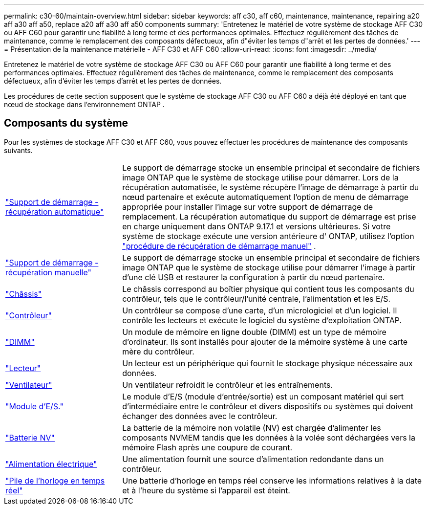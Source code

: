 ---
permalink: c30-60/maintain-overview.html 
sidebar: sidebar 
keywords: aff c30, aff c60, maintenance, maintenance, repairing a20 aff a30 aff a50, replace a20 aff a30 aff a50 components 
summary: 'Entretenez le matériel de votre système de stockage AFF C30 ou AFF C60 pour garantir une fiabilité à long terme et des performances optimales. Effectuez régulièrement des tâches de maintenance, comme le remplacement des composants défectueux, afin d"éviter les temps d"arrêt et les pertes de données.' 
---
= Présentation de la maintenance matérielle - AFF C30 et AFF C60
:allow-uri-read: 
:icons: font
:imagesdir: ../media/


[role="lead"]
Entretenez le matériel de votre système de stockage AFF C30 ou AFF C60 pour garantir une fiabilité à long terme et des performances optimales. Effectuez régulièrement des tâches de maintenance, comme le remplacement des composants défectueux, afin d'éviter les temps d'arrêt et les pertes de données.

Les procédures de cette section supposent que le système de stockage AFF C30 ou AFF C60 a déjà été déployé en tant que nœud de stockage dans l'environnement ONTAP .



== Composants du système

Pour les systèmes de stockage AFF C30 et AFF C60, vous pouvez effectuer les procédures de maintenance des composants suivants.

[cols="25,65"]
|===


 a| 
link:bootmedia-replace-workflow-bmr.html["Support de démarrage - récupération automatique"]
 a| 
Le support de démarrage stocke un ensemble principal et secondaire de fichiers image ONTAP que le système de stockage utilise pour démarrer.  Lors de la récupération automatisée, le système récupère l'image de démarrage à partir du nœud partenaire et exécute automatiquement l'option de menu de démarrage appropriée pour installer l'image sur votre support de démarrage de remplacement. La récupération automatique du support de démarrage est prise en charge uniquement dans ONTAP 9.17.1 et versions ultérieures. Si votre système de stockage exécute une version antérieure d' ONTAP, utilisez l'option link:bootmedia-replace-workflow.html["procédure de récupération de démarrage manuel"] .



 a| 
link:bootmedia-replace-workflow.html["Support de démarrage - récupération manuelle"]
 a| 
Le support de démarrage stocke un ensemble principal et secondaire de fichiers image ONTAP que le système de stockage utilise pour démarrer l'image à partir d'une clé USB et restaurer la configuration à partir du nœud partenaire.



 a| 
link:chassis-replace-workflow.html["Châssis"]
 a| 
Le châssis correspond au boîtier physique qui contient tous les composants du contrôleur, tels que le contrôleur/l'unité centrale, l'alimentation et les E/S.



 a| 
link:controller-replace-workflow.html["Contrôleur"]
 a| 
Un contrôleur se compose d'une carte, d'un micrologiciel et d'un logiciel. Il contrôle les lecteurs et exécute le logiciel du système d'exploitation ONTAP.



 a| 
link:dimm-replace.html["DIMM"]
 a| 
Un module de mémoire en ligne double (DIMM) est un type de mémoire d'ordinateur. Ils sont installés pour ajouter de la mémoire système à une carte mère du contrôleur.



 a| 
link:drive-replace.html["Lecteur"]
 a| 
Un lecteur est un périphérique qui fournit le stockage physique nécessaire aux données.



 a| 
link:fan-replace.html["Ventilateur"]
 a| 
Un ventilateur refroidit le contrôleur et les entraînements.



 a| 
link:io-module-overview.html["Module d'E/S."]
 a| 
Le module d'E/S (module d'entrée/sortie) est un composant matériel qui sert d'intermédiaire entre le contrôleur et divers dispositifs ou systèmes qui doivent échanger des données avec le contrôleur.



 a| 
link:nvdimm-battery-replace.html["Batterie NV"]
 a| 
La batterie de la mémoire non volatile (NV) est chargée d'alimenter les composants NVMEM tandis que les données à la volée sont déchargées vers la mémoire Flash après une coupure de courant.



 a| 
link:power-supply-replace.html["Alimentation électrique"]
 a| 
Une alimentation fournit une source d'alimentation redondante dans un contrôleur.



 a| 
link:rtc-battery-replace.html["Pile de l'horloge en temps réel"]
 a| 
Une batterie d'horloge en temps réel conserve les informations relatives à la date et à l'heure du système si l'appareil est éteint.

|===